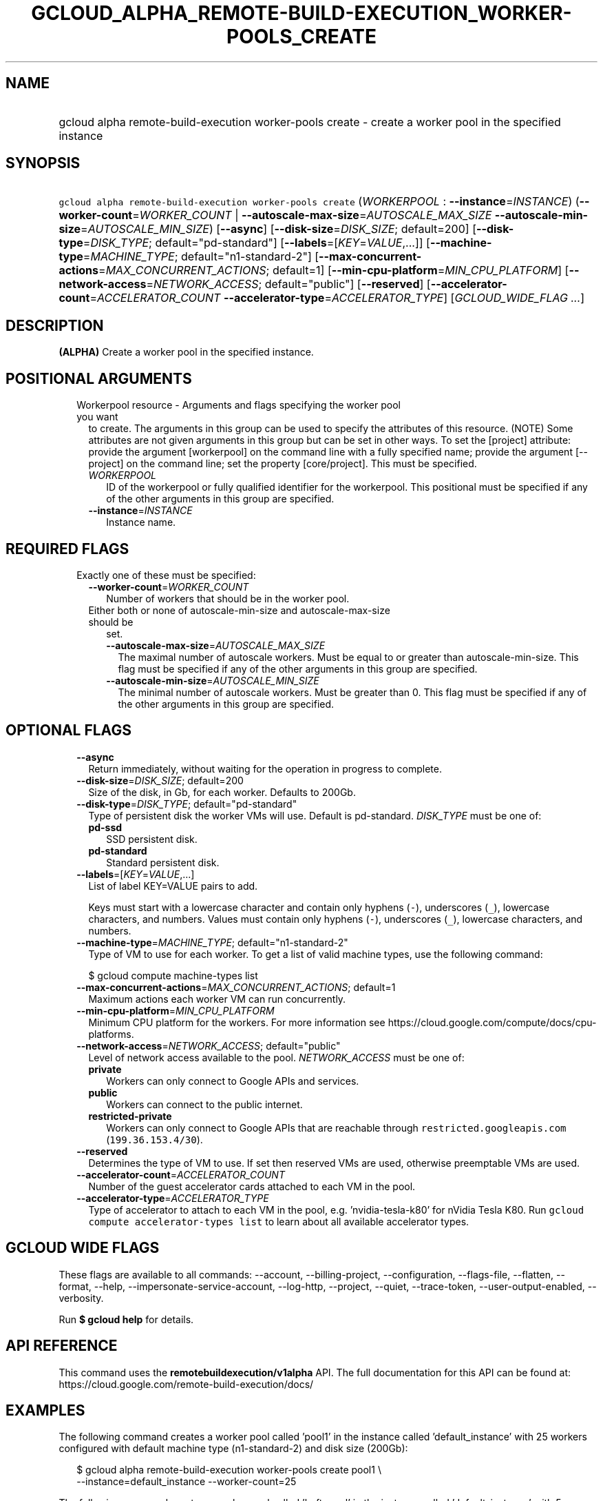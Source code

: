 
.TH "GCLOUD_ALPHA_REMOTE\-BUILD\-EXECUTION_WORKER\-POOLS_CREATE" 1



.SH "NAME"
.HP
gcloud alpha remote\-build\-execution worker\-pools create \- create a worker pool in the specified instance



.SH "SYNOPSIS"
.HP
\f5gcloud alpha remote\-build\-execution worker\-pools create\fR (\fIWORKERPOOL\fR\ :\ \fB\-\-instance\fR=\fIINSTANCE\fR) (\fB\-\-worker\-count\fR=\fIWORKER_COUNT\fR\ |\ \fB\-\-autoscale\-max\-size\fR=\fIAUTOSCALE_MAX_SIZE\fR\ \fB\-\-autoscale\-min\-size\fR=\fIAUTOSCALE_MIN_SIZE\fR) [\fB\-\-async\fR] [\fB\-\-disk\-size\fR=\fIDISK_SIZE\fR;\ default=200] [\fB\-\-disk\-type\fR=\fIDISK_TYPE\fR;\ default="pd\-standard"] [\fB\-\-labels\fR=[\fIKEY\fR=\fIVALUE\fR,...]] [\fB\-\-machine\-type\fR=\fIMACHINE_TYPE\fR;\ default="n1\-standard\-2"] [\fB\-\-max\-concurrent\-actions\fR=\fIMAX_CONCURRENT_ACTIONS\fR;\ default=1] [\fB\-\-min\-cpu\-platform\fR=\fIMIN_CPU_PLATFORM\fR] [\fB\-\-network\-access\fR=\fINETWORK_ACCESS\fR;\ default="public"] [\fB\-\-reserved\fR] [\fB\-\-accelerator\-count\fR=\fIACCELERATOR_COUNT\fR\ \fB\-\-accelerator\-type\fR=\fIACCELERATOR_TYPE\fR] [\fIGCLOUD_WIDE_FLAG\ ...\fR]



.SH "DESCRIPTION"

\fB(ALPHA)\fR Create a worker pool in the specified instance.



.SH "POSITIONAL ARGUMENTS"

.RS 2m
.TP 2m

Workerpool resource \- Arguments and flags specifying the worker pool you want
to create. The arguments in this group can be used to specify the attributes of
this resource. (NOTE) Some attributes are not given arguments in this group but
can be set in other ways. To set the [project] attribute: provide the argument
[workerpool] on the command line with a fully specified name; provide the
argument [\-\-project] on the command line; set the property [core/project].
This must be specified.

.RS 2m
.TP 2m
\fIWORKERPOOL\fR
ID of the workerpool or fully qualified identifier for the workerpool. This
positional must be specified if any of the other arguments in this group are
specified.

.TP 2m
\fB\-\-instance\fR=\fIINSTANCE\fR
Instance name.


.RE
.RE
.sp

.SH "REQUIRED FLAGS"

.RS 2m
.TP 2m

Exactly one of these must be specified:

.RS 2m
.TP 2m
\fB\-\-worker\-count\fR=\fIWORKER_COUNT\fR
Number of workers that should be in the worker pool.

.TP 2m

Either both or none of autoscale\-min\-size and autoscale\-max\-size should be
set.


.RS 2m
.TP 2m
\fB\-\-autoscale\-max\-size\fR=\fIAUTOSCALE_MAX_SIZE\fR
The maximal number of autoscale workers. Must be equal to or greater than
autoscale\-min\-size. This flag must be specified if any of the other arguments
in this group are specified.

.TP 2m
\fB\-\-autoscale\-min\-size\fR=\fIAUTOSCALE_MIN_SIZE\fR
The minimal number of autoscale workers. Must be greater than 0. This flag must
be specified if any of the other arguments in this group are specified.


.RE
.RE
.RE
.sp

.SH "OPTIONAL FLAGS"

.RS 2m
.TP 2m
\fB\-\-async\fR
Return immediately, without waiting for the operation in progress to complete.

.TP 2m
\fB\-\-disk\-size\fR=\fIDISK_SIZE\fR; default=200
Size of the disk, in Gb, for each worker. Defaults to 200Gb.

.TP 2m
\fB\-\-disk\-type\fR=\fIDISK_TYPE\fR; default="pd\-standard"
Type of persistent disk the worker VMs will use. Default is pd\-standard.
\fIDISK_TYPE\fR must be one of:

.RS 2m
.TP 2m
\fBpd\-ssd\fR
SSD persistent disk.

.TP 2m
\fBpd\-standard\fR
Standard persistent disk.

.RE
.sp


.TP 2m
\fB\-\-labels\fR=[\fIKEY\fR=\fIVALUE\fR,...]
List of label KEY=VALUE pairs to add.

Keys must start with a lowercase character and contain only hyphens (\f5\-\fR),
underscores (\f5_\fR), lowercase characters, and numbers. Values must contain
only hyphens (\f5\-\fR), underscores (\f5_\fR), lowercase characters, and
numbers.

.TP 2m
\fB\-\-machine\-type\fR=\fIMACHINE_TYPE\fR; default="n1\-standard\-2"
Type of VM to use for each worker. To get a list of valid machine types, use the
following command:

$ gcloud compute machine\-types list

.TP 2m
\fB\-\-max\-concurrent\-actions\fR=\fIMAX_CONCURRENT_ACTIONS\fR; default=1
Maximum actions each worker VM can run concurrently.

.TP 2m
\fB\-\-min\-cpu\-platform\fR=\fIMIN_CPU_PLATFORM\fR
Minimum CPU platform for the workers. For more information see
https://cloud.google.com/compute/docs/cpu\-platforms.

.TP 2m
\fB\-\-network\-access\fR=\fINETWORK_ACCESS\fR; default="public"
Level of network access available to the pool. \fINETWORK_ACCESS\fR must be one
of:

.RS 2m
.TP 2m
\fBprivate\fR
Workers can only connect to Google APIs and services.

.TP 2m
\fBpublic\fR
Workers can connect to the public internet.

.TP 2m
\fBrestricted\-private\fR
Workers can only connect to Google APIs that are reachable through
\f5restricted.googleapis.com\fR (\f5199.36.153.4/30\fR).

.RE
.sp


.TP 2m
\fB\-\-reserved\fR
Determines the type of VM to use. If set then reserved VMs are used, otherwise
preemptable VMs are used.

.TP 2m
\fB\-\-accelerator\-count\fR=\fIACCELERATOR_COUNT\fR
Number of the guest accelerator cards attached to each VM in the pool.

.TP 2m
\fB\-\-accelerator\-type\fR=\fIACCELERATOR_TYPE\fR
Type of accelerator to attach to each VM in the pool, e.g. 'nvidia\-tesla\-k80'
for nVidia Tesla K80. Run \f5gcloud compute accelerator\-types list\fR to learn
about all available accelerator types.


.RE
.sp

.SH "GCLOUD WIDE FLAGS"

These flags are available to all commands: \-\-account, \-\-billing\-project,
\-\-configuration, \-\-flags\-file, \-\-flatten, \-\-format, \-\-help,
\-\-impersonate\-service\-account, \-\-log\-http, \-\-project, \-\-quiet,
\-\-trace\-token, \-\-user\-output\-enabled, \-\-verbosity.

Run \fB$ gcloud help\fR for details.



.SH "API REFERENCE"

This command uses the \fBremotebuildexecution/v1alpha\fR API. The full
documentation for this API can be found at:
https://cloud.google.com/remote\-build\-execution/docs/



.SH "EXAMPLES"

The following command creates a worker pool called 'pool1' in the instance
called 'default_instance' with 25 workers configured with default machine type
(n1\-standard\-2) and disk size (200Gb):

.RS 2m
$ gcloud alpha remote\-build\-execution worker\-pools create pool1 \e
    \-\-instance=default_instance \-\-worker\-count=25
.RE

The following command creates a worker pool called 'heftypool' in the instance
called 'default_instance' with 5 workers configured with 64 cores and 2000Gb
disks:

.RS 2m
$ gcloud alpha remote\-build\-execution worker\-pools create \e
    heftypool \-\-instance=default_instance \-\-worker\-count=5 \e
    \-\-disk\-size=2000 \-\-machine\-type=n1\-standard\-64
.RE



.SH "NOTES"

This command is currently in ALPHA and may change without notice. If this
command fails with API permission errors despite specifying the right project,
you may be trying to access an API with an invitation\-only early access
whitelist.

